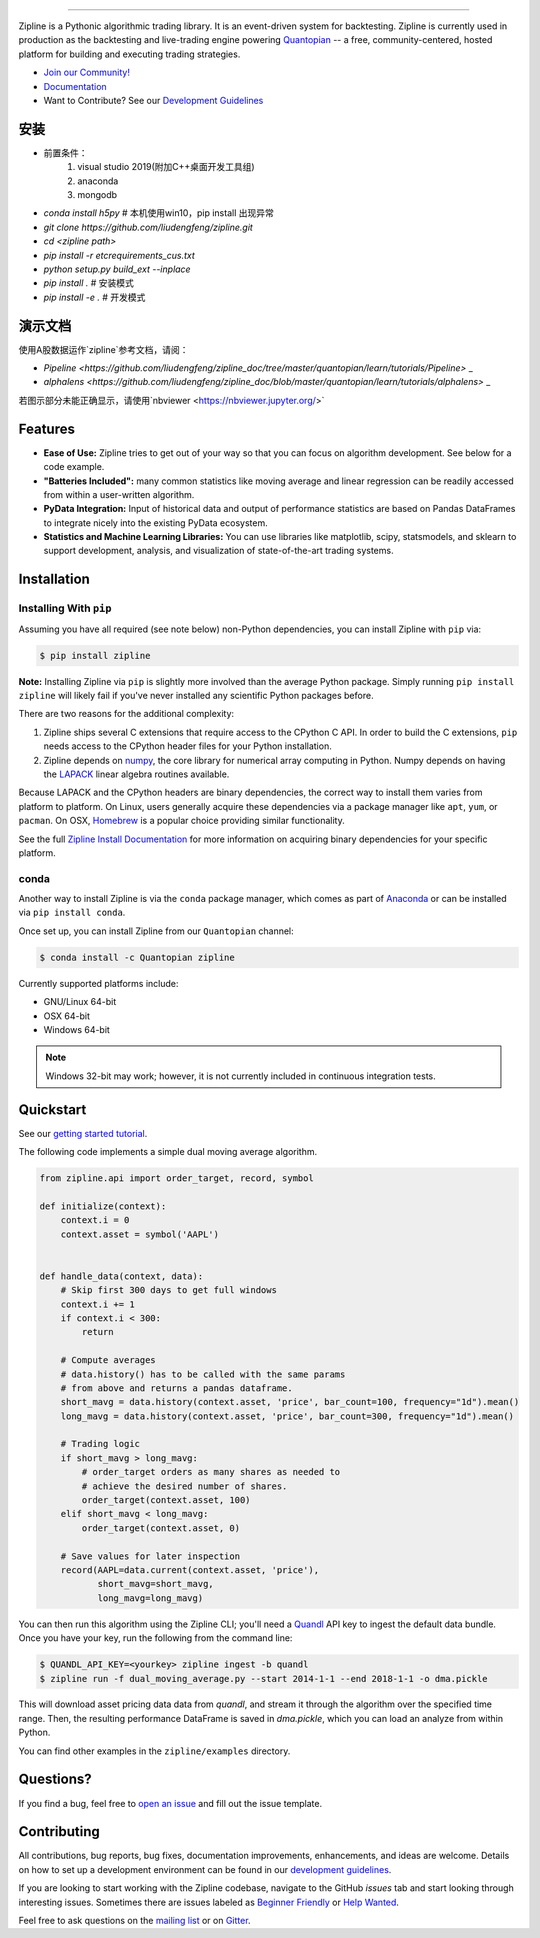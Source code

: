 .. image:: https://media.quantopian.com/logos/open_source/zipline-logo-03_.png
    :target: http://www.zipline.io
    :width: 212px
    :align: center
    :alt: Zipline

=============

|Gitter|
|version status|
|travis status|
|appveyor status|
|Coverage Status|

Zipline is a Pythonic algorithmic trading library. It is an event-driven
system for backtesting. Zipline is currently used in production as the backtesting and live-trading
engine powering `Quantopian <https://www.quantopian.com>`_ -- a free,
community-centered, hosted platform for building and executing trading
strategies.

- `Join our Community! <https://groups.google.com/forum/#!forum/zipline>`_
- `Documentation <http://www.zipline.io>`_
- Want to Contribute? See our `Development Guidelines <http://zipline.io/development-guidelines.html>`_

安装
====
- 前置条件：
    1. visual studio 2019(附加C++桌面开发工具组) 
    2. anaconda
    3. mongodb
- `conda install h5py` # 本机使用win10，pip install 出现异常
- `git clone https://github.com/liudengfeng/zipline.git`
- `cd <zipline path>`
- `pip install -r etc\requirements_cus.txt`
- `python setup.py build_ext --inplace`
- `pip install .` # 安装模式
- `pip install -e .` # 开发模式


演示文档
========

使用A股数据运作`zipline`参考文档，请阅：

- `Pipeline <https://github.com/liudengfeng/zipline_doc/tree/master/quantopian/learn/tutorials/Pipeline>` _
- `alphalens <https://github.com/liudengfeng/zipline_doc/blob/master/quantopian/learn/tutorials/alphalens>` _

若图示部分未能正确显示，请使用`nbviewer <https://nbviewer.jupyter.org/>`


Features
========

- **Ease of Use:** Zipline tries to get out of your way so that you can
  focus on algorithm development. See below for a code example.
- **"Batteries Included":** many common statistics like
  moving average and linear regression can be readily accessed from
  within a user-written algorithm.
- **PyData Integration:** Input of historical data and output of performance statistics are
  based on Pandas DataFrames to integrate nicely into the existing
  PyData ecosystem.
- **Statistics and Machine Learning Libraries:** You can use libraries like matplotlib, scipy,
  statsmodels, and sklearn to support development, analysis, and
  visualization of state-of-the-art trading systems.

Installation
============

Installing With ``pip``
-----------------------

Assuming you have all required (see note below) non-Python dependencies, you
can install Zipline with ``pip`` via:

.. code-block:: bash

    $ pip install zipline

**Note:** Installing Zipline via ``pip`` is slightly more involved than the
average Python package.  Simply running ``pip install zipline`` will likely
fail if you've never installed any scientific Python packages before.

There are two reasons for the additional complexity:

1. Zipline ships several C extensions that require access to the CPython C API.
   In order to build the C extensions, ``pip`` needs access to the CPython
   header files for your Python installation.

2. Zipline depends on `numpy <http://www.numpy.org/>`_, the core library for
   numerical array computing in Python.  Numpy depends on having the `LAPACK
   <http://www.netlib.org/lapack>`_ linear algebra routines available.

Because LAPACK and the CPython headers are binary dependencies, the correct way
to install them varies from platform to platform.  On Linux, users generally
acquire these dependencies via a package manager like ``apt``, ``yum``, or
``pacman``.  On OSX, `Homebrew <http://www.brew.sh>`_ is a popular choice
providing similar functionality.

See the full `Zipline Install Documentation`_ for more information on acquiring
binary dependencies for your specific platform.

conda
-----

Another way to install Zipline is via the ``conda`` package manager, which
comes as part of `Anaconda <http://continuum.io/downloads>`_ or can be
installed via ``pip install conda``.

Once set up, you can install Zipline from our ``Quantopian`` channel:

.. code-block:: bash

    $ conda install -c Quantopian zipline

Currently supported platforms include:

-  GNU/Linux 64-bit
-  OSX 64-bit
-  Windows 64-bit

.. note::

   Windows 32-bit may work; however, it is not currently included in
   continuous integration tests.

Quickstart
==========

See our `getting started tutorial <http://www.zipline.io/beginner-tutorial.html>`_.

The following code implements a simple dual moving average algorithm.

.. code:: python

    from zipline.api import order_target, record, symbol

    def initialize(context):
        context.i = 0
        context.asset = symbol('AAPL')


    def handle_data(context, data):
        # Skip first 300 days to get full windows
        context.i += 1
        if context.i < 300:
            return

        # Compute averages
        # data.history() has to be called with the same params
        # from above and returns a pandas dataframe.
        short_mavg = data.history(context.asset, 'price', bar_count=100, frequency="1d").mean()
        long_mavg = data.history(context.asset, 'price', bar_count=300, frequency="1d").mean()

        # Trading logic
        if short_mavg > long_mavg:
            # order_target orders as many shares as needed to
            # achieve the desired number of shares.
            order_target(context.asset, 100)
        elif short_mavg < long_mavg:
            order_target(context.asset, 0)

        # Save values for later inspection
        record(AAPL=data.current(context.asset, 'price'),
               short_mavg=short_mavg,
               long_mavg=long_mavg)


You can then run this algorithm using the Zipline CLI; you'll need a `Quandl <https://docs.quandl.com/docs#section-authentication>`__ API key to ingest the default data bundle.
Once you have your key, run the following from the command line:

.. code:: bash

    $ QUANDL_API_KEY=<yourkey> zipline ingest -b quandl
    $ zipline run -f dual_moving_average.py --start 2014-1-1 --end 2018-1-1 -o dma.pickle

This will download asset pricing data data from `quandl`, and stream it through the algorithm
over the specified time range. Then, the resulting performance DataFrame is saved in `dma.pickle`, which you
can load an analyze from within Python.

You can find other examples in the ``zipline/examples`` directory.

Questions?
==========

If you find a bug, feel free to `open an issue <https://github.com/quantopian/zipline/issues/new>`_ and fill out the issue template.

Contributing
============

All contributions, bug reports, bug fixes, documentation improvements, enhancements, and ideas are welcome. Details on how to set up a development environment can be found in our `development guidelines <http://zipline.io/development-guidelines.html>`_.

If you are looking to start working with the Zipline codebase, navigate to the GitHub `issues` tab and start looking through interesting issues. Sometimes there are issues labeled as `Beginner Friendly <https://github.com/quantopian/zipline/issues?q=is%3Aissue+is%3Aopen+label%3A%22Beginner+Friendly%22>`_ or `Help Wanted <https://github.com/quantopian/zipline/issues?q=is%3Aissue+is%3Aopen+label%3A%22Help+Wanted%22>`_.

Feel free to ask questions on the `mailing list <https://groups.google.com/forum/#!forum/zipline>`_ or on `Gitter <https://gitter.im/quantopian/zipline>`_.



.. |Gitter| image:: https://badges.gitter.im/Join%20Chat.svg
   :target: https://gitter.im/quantopian/zipline?utm_source=badge&utm_medium=badge&utm_campaign=pr-badge&utm_content=badge
.. |version status| image:: https://img.shields.io/pypi/pyversions/zipline.svg
   :target: https://pypi.python.org/pypi/zipline
.. |travis status| image:: https://travis-ci.org/quantopian/zipline.png?branch=master
   :target: https://travis-ci.org/quantopian/zipline
.. |appveyor status| image:: https://ci.appveyor.com/api/projects/status/3dg18e6227dvstw6/branch/master?svg=true
   :target: https://ci.appveyor.com/project/quantopian/zipline/branch/master
.. |Coverage Status| image:: https://coveralls.io/repos/quantopian/zipline/badge.png
   :target: https://coveralls.io/r/quantopian/zipline

.. _`Zipline Install Documentation` : http://www.zipline.io/install.html
